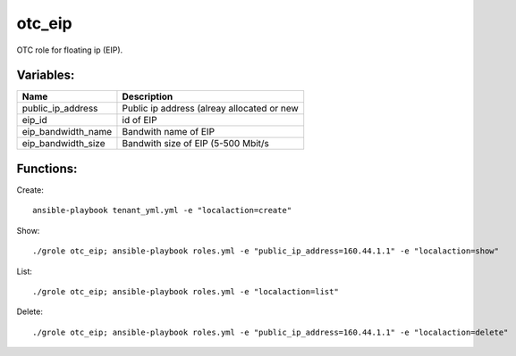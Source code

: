 otc_eip
=======

OTC role for floating ip (EIP).

Variables:
^^^^^^^^^^

+-------------------------+-----------------------------------------------------------+
| Name                    | Description                                               |
+=========================+===========================================================+
| public_ip_address       | Public ip address (alreay allocated or new                |
+-------------------------+-----------------------------------------------------------+
| eip_id                  | id of EIP                                                 |
+-------------------------+-----------------------------------------------------------+
| eip_bandwidth_name      | Bandwith name of EIP                                      |
+-------------------------+-----------------------------------------------------------+
| eip_bandwidth_size      | Bandwith size of EIP (5-500 Mbit/s                        |
+-------------------------+-----------------------------------------------------------+


Functions:
^^^^^^^^^^

Create::

    ansible-playbook tenant_yml.yml -e "localaction=create"

Show::

    ./grole otc_eip; ansible-playbook roles.yml -e "public_ip_address=160.44.1.1" -e "localaction=show"

List::

    ./grole otc_eip; ansible-playbook roles.yml -e "localaction=list"

Delete::

    ./grole otc_eip; ansible-playbook roles.yml -e "public_ip_address=160.44.1.1" -e "localaction=delete"
